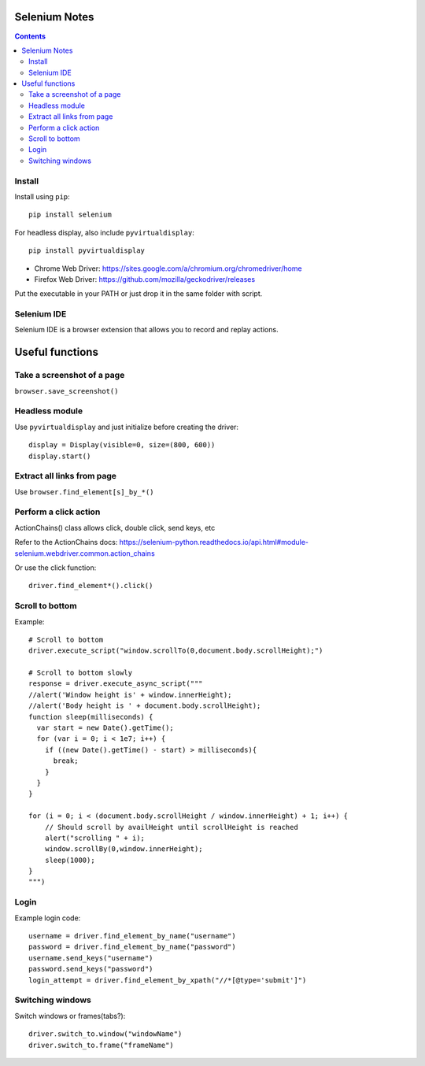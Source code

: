 Selenium Notes
==============

.. contents::

Install
-------

Install using ``pip``::

  pip install selenium

For headless display, also include ``pyvirtualdisplay``::

  pip install pyvirtualdisplay

- Chrome Web Driver: https://sites.google.com/a/chromium.org/chromedriver/home
- Firefox Web Driver: https://github.com/mozilla/geckodriver/releases

Put the executable in your PATH or just drop it in the
same folder with script.

Selenium IDE
------------

Selenium IDE is a browser extension that allows you to record
and replay actions.

Useful functions
================

Take a screenshot of a page
---------------------------

``browser.save_screenshot()``

Headless module
---------------

Use ``pyvirtualdisplay`` and just initialize before creating the driver::

  display = Display(visible=0, size=(800, 600))
  display.start()

Extract all links from page
---------------------------

Use ``browser.find_element[s]_by_*()``

Perform a click action
----------------------

ActionChains() class allows click, double click, send keys, etc

Refer to the ActionChains docs: 
https://selenium-python.readthedocs.io/api.html#module-selenium.webdriver.common.action_chains

Or use the click function::

  driver.find_element*().click()

Scroll to bottom
----------------

Example::

	# Scroll to bottom
	driver.execute_script("window.scrollTo(0,document.body.scrollHeight);")

	# Scroll to bottom slowly
	response = driver.execute_async_script("""
	//alert('Window height is' + window.innerHeight);
	//alert('Body height is ' + document.body.scrollHeight);
	function sleep(milliseconds) {
	  var start = new Date().getTime();
	  for (var i = 0; i < 1e7; i++) {
	    if ((new Date().getTime() - start) > milliseconds){
	      break;
	    }
	  }
	}

	for (i = 0; i < (document.body.scrollHeight / window.innerHeight) + 1; i++) {
	    // Should scroll by availHeight until scrollHeight is reached
	    alert("scrolling " + i);
	    window.scrollBy(0,window.innerHeight);
	    sleep(1000);
	}
	""")



Login
-----

Example login code::

	username = driver.find_element_by_name("username")
	password = driver.find_element_by_name("password")
	username.send_keys("username")
	password.send_keys("password")
	login_attempt = driver.find_element_by_xpath("//*[@type='submit']")


Switching windows
-----------------

Switch windows or frames(tabs?)::
	
  driver.switch_to.window("windowName")
  driver.switch_to.frame("frameName")
